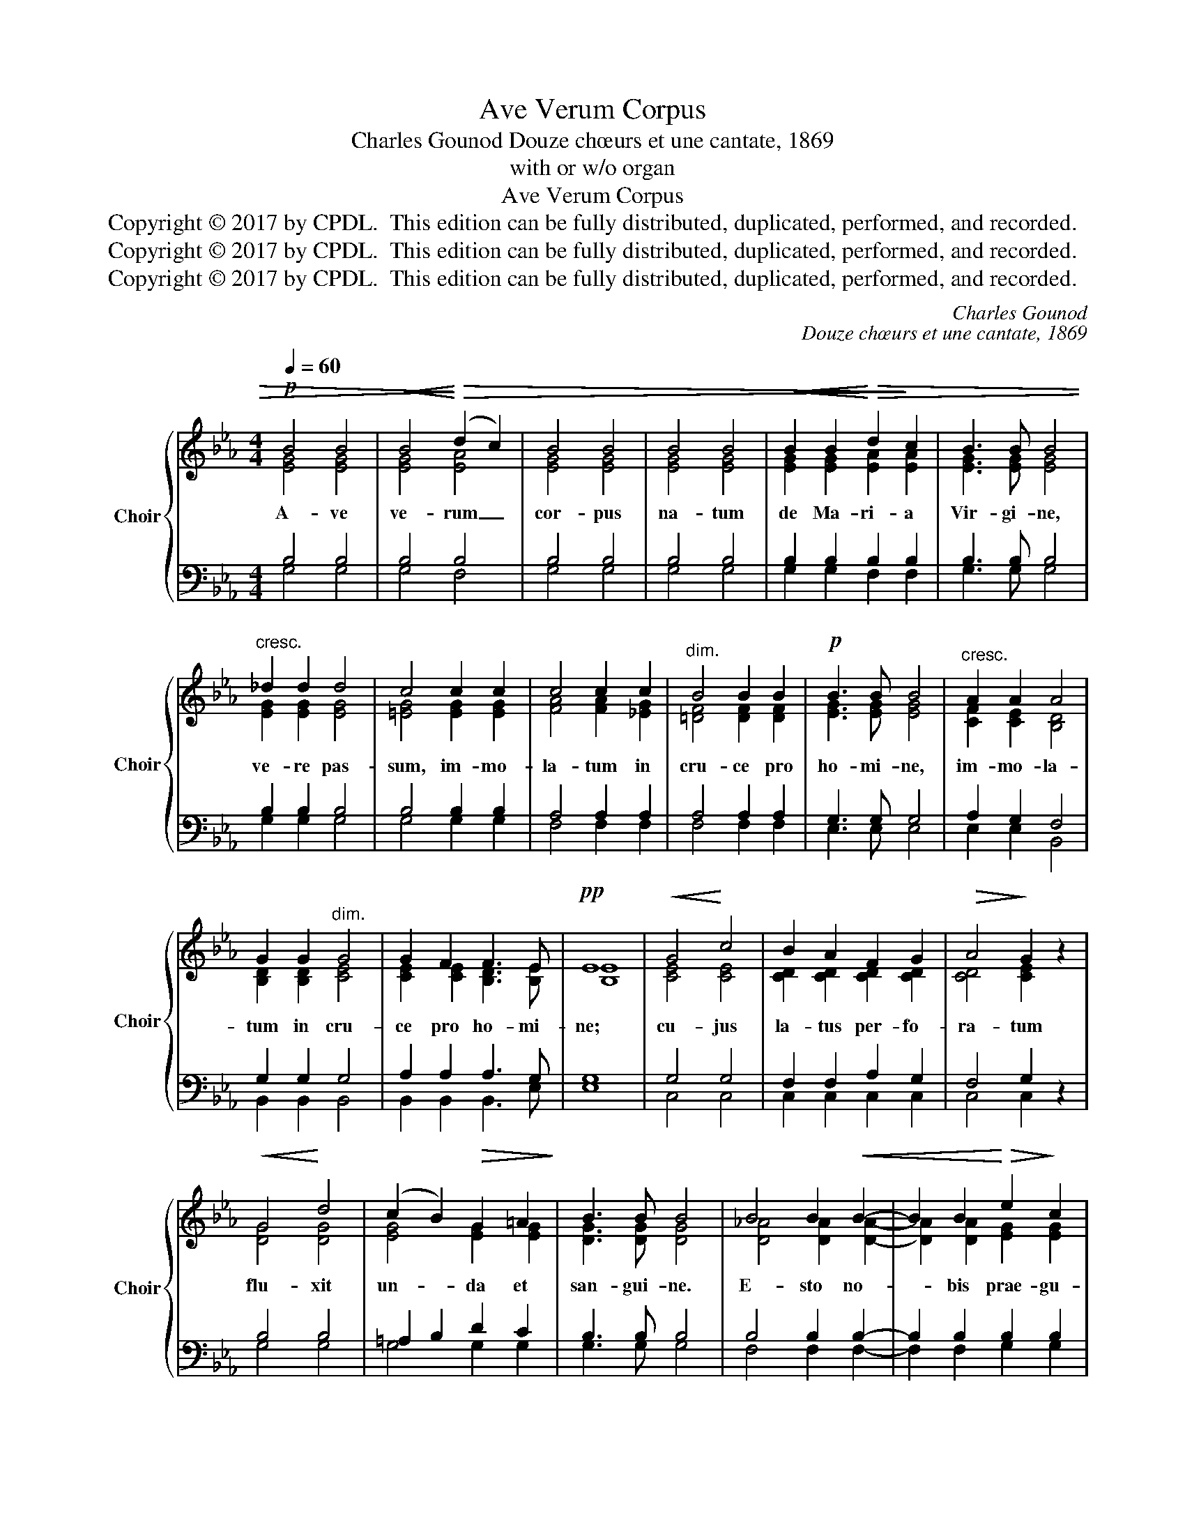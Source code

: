 X:1
T:Ave Verum Corpus
T:Charles Gounod Douze chœurs et une cantate, 1869
T:with or w/o organ
T:Ave Verum Corpus
T:Copyright © 2017 by CPDL.  This edition can be fully distributed, duplicated, performed, and recorded.
T:Copyright © 2017 by CPDL.  This edition can be fully distributed, duplicated, performed, and recorded.
T:Copyright © 2017 by CPDL.  This edition can be fully distributed, duplicated, performed, and recorded.
C:Charles Gounod
C:Douze chœurs et une cantate, 1869
Z:with or w/o organ
Z:Copyright © 2017 by CPDL.  This edition can be fully distributed, duplicated, performed, and recorded.
%%score { ( 1 2 5 ) | ( 3 4 ) }
L:1/8
Q:1/4=60
M:4/4
K:Eb
V:1 treble nm="Choir" snm="Choir"
V:2 treble 
V:5 treble 
V:3 bass 
V:4 bass 
V:1
!p! B4 B4 |!<(! B4!<)!!>)!!>(! (d2 c2) | B4 B4 | B4 B4 |!<(! B2 B2!<)!!>(! d2!>)! c2 | B3 B B4 | %6
w: A- ve|ve- rum _|cor- pus|na- tum|de Ma- ri- a|Vir- gi- ne,|
"^cresc." _d2 d2 d4 | c4 c2 c2 | c4 c2 c2 |"^dim." B4 B2 B2 |!p! B3 B B4 |"^cresc." A2 A2 A4 | %12
w: ve- re pas-|sum, im- mo-|la- tum in|cru- ce pro|ho- mi- ne,|im- mo- la-|
 G2 G2"^dim." G4 | G2 F2 F3 E |!pp! E8 |!<(! G4!<)! c4 | B2 A2 F2 G2 |!>(! A4!>)! G2 z2 | %18
w: tum in cru-|ce pro ho- mi-|ne;|cu- jus|la- tus per- fo-|ra- tum|
!<(! G4!<)! d4 | (c2 B2)!>(! G2 =A2!>)! | B3 B B4 | B4 B2!<(! B2- | B2 B2!<)!!>(! e2!>)! c2 | %23
w: flu- xit|un- * da et|san- gui- ne.|E- sto no-|* bis prae- gu-|
 B4 B4 | B4!<(! B4- | B2 (B2!<)!!>(! e2) c2!>)! | B3 B B4 |!pp!!<(! B4 B2!<)! B2 | (B2 =c2) c4 | %29
w: sta- tum|mor- tis|_ in _ ex-|a- mi- ne.|O Je- su|dul- * cis,|
"^cresc." c4 c2 c2 | (c2 =d2) d4 |!f! e2 g4 f2 | (e2 _d2) c2 B2 | B4 c2 f2 | e2 d2 c2 B2 | %35
w: O Je- su|pi- * e,|O Je- su|Fi- * li Ma-|ri- ae: Tu|no- bis mi- se-|
 B4 B2 B2 | e2 A2 A2 G2 |"^(2nd alto)"!>(! (G4!>)! F4) |!p! E4- E2 z2 |!<(! (G4!<)!!>)!!>(! B4) | %40
w: re- re, Tu|no- bis mi- se-|re- *|re. _|A- *|
!pp! G4- G2 z2 |!<(! (G4!<)!!>)!!>(! B4) |!pp! G4- G2 z2 |"^cresc." (c4 B4 | A4)"^dim." G4 | %45
w: men, _|A- *|men, _|A- *|* men,|
!p! F8 |!pp! E4- E2 z2 |] %47
w: A-|men. _|
V:2
 [EG]4 [EG]4 | [EG]4 [EA]4 | [EG]4 [EG]4 | [EG]4 [EG]4 | [EG]2 [EG]2 [EA]2 [EA]2 | %5
 [EG]3 [EG] [EG]4 | [EG]2 [EG]2 [EG]4 | [=EG]4 [EG]2 [EG]2 | [FA]4 [FA]2 [_EG]2 | %9
 [=DF]4 [DF]2 [DF]2 | [EG]3 [EG] [EG]4 | [CF]2 [CE]2 [B,D]4 | [B,D]2 [B,D]2 [CE]4 | %13
 [CE]2 [CE]2 [B,D]3 [B,E] | [B,E]8 | [CE]4 [CE]4 | [CD]2 [CD]2 [CD]2 [CD]2 | [CD]4 [CE]2 x2 | %18
 [DG]4 [DG]4 | [EG]4 [EG]2 [EG]2 | [DG]3 [DG] [DG]4 | [D_A]4 [DA]2 [DA]2- | %22
 [DA]2 [DA]2 [EG]2 [EG]2 | [DA]4 [DA]4 | [DA]4 [DA]4- | [DA]2 ([DA]2 [EG]2) [EG]2 | %26
 [DA]3 [DA] [DA]4 | [_D_G]4 [DG]2 [DG]2 | ([_D_G]2 [EA]2) [EA]4 | [FA]4 [FA]2 [FA]2 | [FA]4 [FA]4 | %31
 [GB]4 [B_d]2 [Ac]2 | ([_Gc]2 [FB]2) [E_A]2 [E=G]2 | [EG]4 [EA]2 [DB]2 | [GB]2 [FA]2 [EG]2 [DF]2 | %35
 (B2 A2) G2 G2 | [EA]2 [EF]2 [=DF]2 E2 | (E4 B,4) | [B,E]4- [B,E]2 x2 | ([B,E]4 [DG]4) | %40
 [CE]4- [CE]2 x2 | ([CE]4 [DG]4) | [B,E]4- [B,E]2 x2 | [CE]8- | [CE]4 [CE]4 | ([CE]4 [B,D]4) | %46
 [B,E]4- [B,E]2 x2 |] %47
V:3
 B,4 B,4 | B,4 B,4 | B,4 B,4 | B,4 B,4 | B,2 B,2 B,2 B,2 | B,3 B, B,4 | B,2 B,2 B,4 | B,4 B,2 B,2 | %8
 A,4 A,2 A,2 | A,4 A,2 A,2 | G,3 G, G,4 | A,2 G,2 F,4 | G,2 G,2 G,4 | A,2 A,2 A,3 G, | G,8 | %15
 G,4 G,4 | F,2 F,2 A,2 G,2 | F,4 G,2 z2 | B,4 B,4 | =A,2 B,2 D2 C2 | B,3 B, B,4 | B,4 B,2 B,2- | %22
 B,2 B,2 B,2 B,2 | B,4 B,4 | B,4 B,4- | B,2 B,4 B,2 | B,3 B, B,4 | B,4 B,2 B,2 | B,2 A,2 A,4 | %29
 A,4 A,2 A,2 | A,2 B,2 B,4 | B,2 E2 G,2 A,2 | =A,2 B,2 C2 _D2 | _D4 C2 B,2 | B,2 B,2 B,2 B,2 | %35
 B,4 B,2 B,2 | A,2 C2 B,2 B,2 | A,8 | G,4- G,2 z2 | G,8 | G,4- G,2 z2 | G,8 | G,4- G,2 z2 | A,8- | %44
 A,4 A,4 | A,8 | G,4- G,2 z2 |] %47
V:4
 G,4 G,4 | G,4 F,4 | G,4 G,4 | G,4 G,4 | G,2 G,2 F,2 F,2 | G,3 G, G,4 | G,2 G,2 G,4 | G,4 G,2 G,2 | %8
 F,4 F,2 F,2 | F,4 F,2 F,2 | E,3 E, E,4 | E,2 E,2 B,,4 | B,,2 B,,2 B,,4 | B,,2 B,,2 B,,3 E, | E,8 | %15
 C,4 C,4 | C,2 C,2 C,2 C,2 | C,4 C,2 x2 | G,4 G,4 | G,4 G,2 G,2 | G,3 G, G,4 | F,4 F,2 F,2- | %22
 F,2 F,2 G,2 G,2 | F,4 F,4 | F,4 F,4- | F,2 F,2 G,2 G,2 | F,3 F, F,4 | _G,4 G,2 G,2 | _G,4 G,4 | %29
 F,4 F,2 F,2 | F,4 F,4 | E,4 E,2 E,2 | E,4 E,2 E,2 | E,4 A,2 A,2 | A,2 A,2 A,2 A,2 | %35
 G,2 F,2 E,2 _D,2 | C,2 F,2 B,,2 E,2 | A,,4 B,,4 | E,4- E,2 x2 | E,4 B,,4 | C,4- C,2 x2 | %41
 C,4 B,,4 | E,4- E,2 x2 | A,4 G,4 | F,4 E,4 | B,,8 | E,4- E,2 x2 |] %47
V:5
 x8 | x8 | x8 | x8 | x8 | x8 | x8 | x8 | x8 | x8 | x8 | x8 | x8 | x8 | x8 | x8 | x8 | x8 | x8 | %19
 x8 | x8 | x8 | x8 | x8 | x8 | x8 | x8 | x8 | x8 | x8 | x8 | x8 | x8 | x8 | x8 | E4 E2 E2 | x8 | %37
 C4 D4 | x8 | x8 | x8 | x8 | x8 | x8 | x8 | x8 | x8 |] %47

